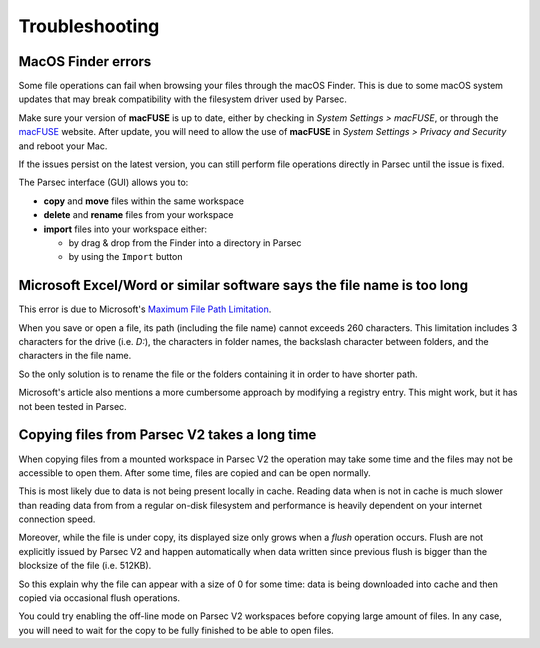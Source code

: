 .. Parsec Cloud (https://parsec.cloud) Copyright (c) BUSL-1.1 2016-present Scille SAS

.. _doc_userguide_troubleshooting:

Troubleshooting
===============

MacOS Finder errors
-------------------

Some file operations can fail when browsing your files through the macOS Finder.
This is due to some macOS system updates that may break compatibility with the
filesystem driver used by Parsec.

Make sure your version of **macFUSE** is up to date, either by checking in
`System Settings > macFUSE`, or through the `macFUSE <https://osxfuse.github.io/>`_
website. After update, you will need to allow the use of **macFUSE** in
`System Settings > Privacy and Security` and reboot your Mac.

If the issues persist on the latest version, you can still perform file
operations directly in Parsec until the issue is fixed.

The Parsec interface (GUI) allows you to:

* **copy** and **move** files within the same workspace
* **delete** and **rename** files from your workspace
* **import** files into your workspace either:

  * by drag & drop from the Finder into a directory in Parsec
  * by using the ``Import`` button


Microsoft Excel/Word or similar software says the file name is too long
-----------------------------------------------------------------------

This error is due to Microsoft's `Maximum File Path Limitation <https://learn.microsoft.com/en-us/windows/win32/fileio/maximum-file-path-limitation>`_.

When you save or open a file, its path (including the file name) cannot exceeds
260 characters. This limitation includes 3 characters for the drive (i.e. `D:`),
the characters in folder names, the backslash character between folders, and
the characters in the file name.

So the only solution is to rename the file or the folders containing it in
order to have shorter path.

Microsoft's article also mentions a more cumbersome approach by modifying a
registry entry. This might work, but it has not been tested in Parsec.


Copying files from Parsec V2 takes a long time
----------------------------------------------

When copying files from a mounted workspace in Parsec V2 the operation may take
some time and the files may not be accessible to open them. After some time,
files are copied and can be open normally.

This is most likely due to data is not being present locally in cache. Reading
data when is not in cache is much slower than reading data from from a regular
on-disk filesystem and performance is heavily dependent on your internet
connection speed.

Moreover, while the file is under copy, its displayed size only grows when a
*flush* operation occurs. Flush are not explicitly issued by Parsec V2 and
happen automatically when data written since previous flush is bigger than the
blocksize of the file (i.e. 512KB).

So this explain why the file can appear with a size of 0 for some time: data is
being downloaded into cache and then copied via occasional flush operations.

You could try enabling the off-line mode on Parsec V2 workspaces before copying
large amount of files. In any case, you will need to wait for the copy to be
fully finished to be able to open files.
